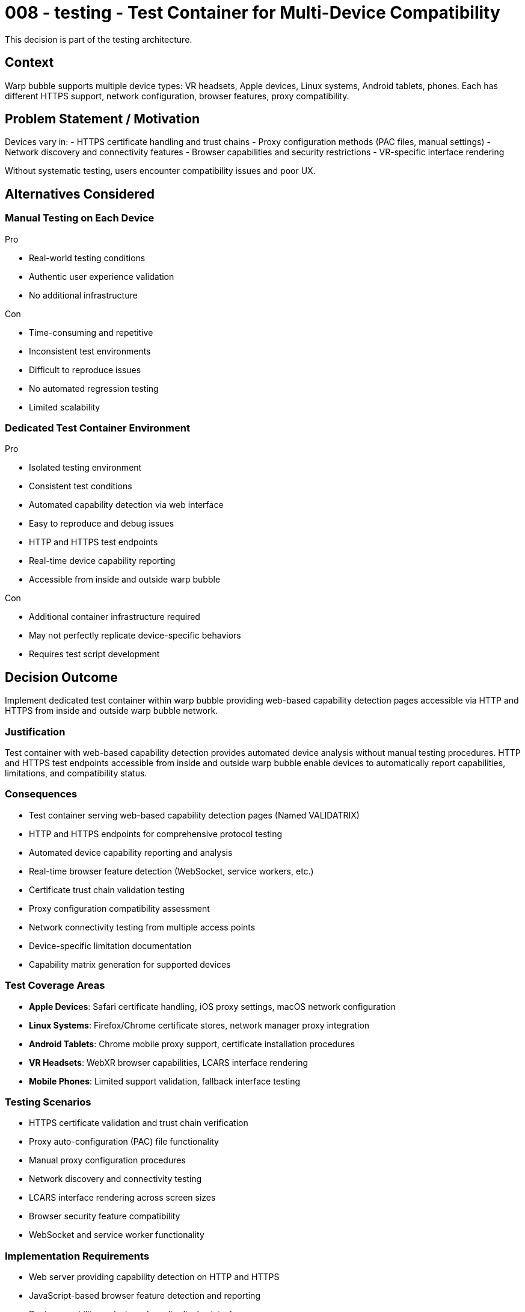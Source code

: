 :ARC-ID: 008
:ARC-TITLE: Test Container for Multi-Device Compatibility
:ARC-TOPIC: testing
:ARC-STATUS: accepted

[#ARCID-{arc-id}]
= {arc-id} - {arc-topic} - {arc-title}
This decision is part of the {arc-topic} architecture.

== Context

Warp bubble supports multiple device types: VR headsets, Apple devices, Linux systems, Android tablets, phones. Each has different HTTPS support, network configuration, browser features, proxy compatibility.

== Problem Statement / Motivation

Devices vary in:
- HTTPS certificate handling and trust chains
- Proxy configuration methods (PAC files, manual settings)
- Network discovery and connectivity features
- Browser capabilities and security restrictions
- VR-specific interface rendering

Without systematic testing, users encounter compatibility issues and poor UX.

== Alternatives Considered

=== Manual Testing on Each Device

.Pro
* Real-world testing conditions
* Authentic user experience validation
* No additional infrastructure

.Con
* Time-consuming and repetitive
* Inconsistent test environments
* Difficult to reproduce issues
* No automated regression testing
* Limited scalability

=== Dedicated Test Container Environment

.Pro
* Isolated testing environment
* Consistent test conditions
* Automated capability detection via web interface
* Easy to reproduce and debug issues
* HTTP and HTTPS test endpoints
* Real-time device capability reporting
* Accessible from inside and outside warp bubble

.Con
* Additional container infrastructure required
* May not perfectly replicate device-specific behaviors
* Requires test script development

== Decision Outcome

Implement dedicated test container within warp bubble providing web-based capability detection pages accessible via HTTP and HTTPS from inside and outside warp bubble network.

=== Justification

Test container with web-based capability detection provides automated device analysis without manual testing procedures. HTTP and HTTPS test endpoints accessible from inside and outside warp bubble enable devices to automatically report capabilities, limitations, and compatibility status.

=== Consequences

* Test container serving web-based capability detection pages (Named VALIDATRIX)
* HTTP and HTTPS endpoints for comprehensive protocol testing
* Automated device capability reporting and analysis
* Real-time browser feature detection (WebSocket, service workers, etc.)
* Certificate trust chain validation testing
* Proxy configuration compatibility assessment
* Network connectivity testing from multiple access points
* Device-specific limitation documentation
* Capability matrix generation for supported devices

=== Test Coverage Areas

* **Apple Devices**: Safari certificate handling, iOS proxy settings, macOS network configuration
* **Linux Systems**: Firefox/Chrome certificate stores, network manager proxy integration
* **Android Tablets**: Chrome mobile proxy support, certificate installation procedures
* **VR Headsets**: WebXR browser capabilities, LCARS interface rendering
* **Mobile Phones**: Limited support validation, fallback interface testing

=== Testing Scenarios

* HTTPS certificate validation and trust chain verification
* Proxy auto-configuration (PAC) file functionality
* Manual proxy configuration procedures
* Network discovery and connectivity testing
* LCARS interface rendering across screen sizes
* Browser security feature compatibility
* WebSocket and service worker functionality

=== Implementation Requirements

* Web server providing capability detection on HTTP and HTTPS
* JavaScript-based browser feature detection and reporting
* Device capability analysis and results display interface
* Certificate validation testing via HTTPS endpoints
* Proxy connectivity testing from multiple network positions
* User-agent and device characteristic detection
* Real-time capability reporting and logging
* Results export and documentation generation
* Integration with existing warp bubble network infrastructure
* External access points for testing outside warp bubble connectivity

=== Derived / Related Decisions

* HTTPS certificates required (<<ARCID-001>>)
* Forward tunneling proxy implementation (<<ARCID-002>>)
* Landing zone server for proxy configuration (<<ARCID-004>>)
* LCARS interface design for VR environment (<<ARCID-007>>)

